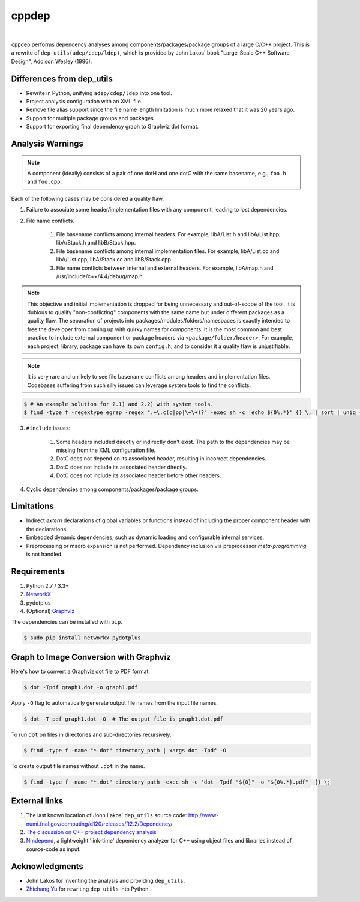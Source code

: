 ######
cppdep
######

.. image:: https://travis-ci.org/rakhimov/cppdep.svg?branch=master
    :target: https://travis-ci.org/rakhimov/cppdep
.. image:: https://ci.appveyor.com/api/projects/status/1ff39sfjp7ija3j8/branch/master?svg=true
    :target: https://ci.appveyor.com/project/rakhimov/cppdep/branch/master
    :alt: 'Build status'
.. image:: https://codecov.io/gh/rakhimov/cppdep/branch/master/graph/badge.svg
  :target: https://codecov.io/gh/rakhimov/cppdep
.. image:: https://landscape.io/github/rakhimov/cppdep/master/landscape.svg?style=flat
   :target: https://landscape.io/github/rakhimov/cppdep/master
   :alt: Code Health
.. image:: https://badge.fury.io/py/cppdep.svg
    :target: https://badge.fury.io/py/cppdep

|

``cppdep`` performs dependency analyses
among components/packages/package groups of a large C/C++ project.
This is a rewrite of ``dep_utils(adep/cdep/ldep)``,
which is provided by John Lakos' book
"Large-Scale C++ Software Design", Addison Wesley (1996).


Differences from dep_utils
==========================

- Rewrite in Python, unifying ``adep/cdep/ldep`` into one tool.
- Project analysis configuration with an XML file.
- Remove file alias support
  since the file name length limitation is much more relaxed that it was 20 years ago.
- Support for multiple package groups and packages
- Support for exporting final dependency graph to Graphviz dot format.


Analysis Warnings
=================

.. note:: A component (ideally) consists of a pair of one dotH and one dotC
          with the same basename, e.g., ``foo.h`` and ``foo.cpp``.

Each of the following cases may be considered a quality flaw.

1. Failure to associate some header/implementation files with any component,
   leading to lost dependencies.

2. File name conflicts.

    1. File basename conflicts among internal headers.
       For example, libA/List.h and libA/List.hpp, libA/Stack.h and libB/Stack.hpp.
    2. File basename conflicts among internal implementation files.
       For example, libA/List.cc and libA/List.cpp, libA/Stack.cc and libB/Stack.cpp
    3. File name conflicts between internal and external headers.
       For example, libA/map.h and /usr/include/c++/4.4/debug/map.h.

.. note:: This objective and initial implementation is dropped
          for being unnecessary and out-of-scope of the tool.
          It is dubious to qualify "non-conflicting" components
          with the same name but under different packages
          as a quality flaw.
          The separation of projects into packages/modules/folders/namespaces
          is exactly intended to free the developer
          from coming up with quirky names for components.
          It is the most common and best practice to include
          external component or package headers via ``<package/folder/header>``.
          For example, each project, library, package can have its own ``config.h``,
          and to consider it a quality flaw is unjustifiable.

.. note:: It is very rare and unlikely to see file basename conflicts among
          headers and implementation files.
          Codebases suffering from such silly issues
          can leverage system tools to find the conflicts.


.. code-block:: bash

    $ # An example solution for 2.1) and 2.2) with system tools.
    $ find -type f -regextype egrep -regex ".+\.c(c|pp|\+\+)?" -exec sh -c 'echo ${0%.*}' {} \; | sort | uniq -d


3. ``#include`` issues:

    1. Some headers included directly or indirectly don't exist.
       The path to the dependencies may be missing from the XML configuration file.
    2. DotC does not depend on its associated header,
       resulting in incorrect dependencies.
    3. DotC does not include its associated header directly.
    4. DotC does not include its associated header before other headers.

4. Cyclic dependencies among components/packages/package groups.


Limitations
===========

- Indirect `extern` declarations of global variables or functions
  instead of including the proper component header with the declarations.
- Embedded dynamic dependencies,
  such as dynamic loading and configurable internal services.
- Preprocessing or macro expansion is not performed.
  Dependency inclusion via preprocessor *meta-programming* is not handled.


Requirements
============

#. Python 2.7 / 3.3+
#. `NetworkX <http://networkx.lanl.gov/>`_
#. pydotplus
#. (Optional) `Graphviz <http://www.graphviz.org/>`_

The dependencies can be installed with ``pip``.

.. code-block:: bash

    $ sudo pip install networkx pydotplus


Graph to Image Conversion with Graphviz
=======================================

Here's how to convert a Graphviz dot file to PDF format.

.. code-block:: bash

    $ dot -Tpdf graph1.dot -o graph1.pdf

Apply ``-O`` flag to automatically generate output file names from the input file names.

.. code-block:: bash

    $ dot -T pdf graph1.dot -O  # The output file is graph1.dot.pdf

To run ``dot`` on files in directories and sub-directories recursively.

.. code-block:: bash

    $ find -type f -name "*.dot" directory_path | xargs dot -Tpdf -O

To create output file names without ``.dot`` in the name.

.. code-block:: bash

    $ find -type f -name "*.dot" directory_path -exec sh -c 'dot -Tpdf "${0}" -o "${0%.*}.pdf"' {} \;


External links
==============

#. The last known location of John Lakos' ``dep_utils`` source code:
   http://www-numi.fnal.gov/computing/d120/releases/R2.2/Dependency/

#. `The discussion on C++ project dependency analysis <http://stackoverflow.com/questions/1137480/visual-c-project-dependency-analysis>`_

#. `Nmdepend <http://sourceforge.net/projects/nmdepend/>`_,
   a lightweight 'link-time' dependency analyzer for C++
   using object files and libraries instead of source-code as input.


Acknowledgments
===============

- John Lakos for inventing the analysis and providing ``dep_utils``.
- `Zhichang Yu <https://github.com/yuzhichang>`_ for rewriting ``dep_utils`` into Python.
